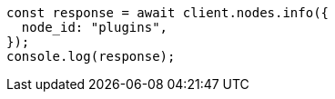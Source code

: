 // This file is autogenerated, DO NOT EDIT
// Use `node scripts/generate-docs-examples.js` to generate the docs examples

[source, js]
----
const response = await client.nodes.info({
  node_id: "plugins",
});
console.log(response);
----
